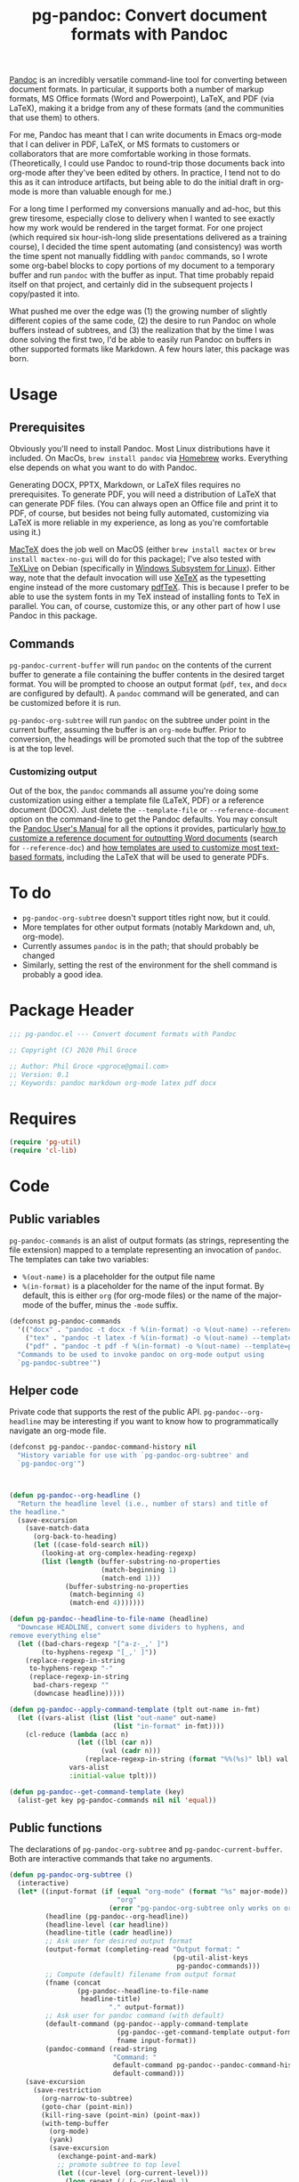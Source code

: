 #+STARTUP: indent
#+TITLE: pg-pandoc: Convert document formats with Pandoc

[[https://pandoc.org/][Pandoc]] is an incredibly versatile command-line tool for converting between document formats. In particular, it supports both a number of markup formats, MS Office formats (Word and Powerpoint), LaTeX, and PDF (via LaTeX), making it a bridge from any of these formats (and the communities that use them) to others.

For me, Pandoc has meant that I can write documents in Emacs org-mode that I can deliver in PDF, LaTeX, or MS formats to customers or collaborators that are more comfortable working in those formats. (Theoretically, I could use Pandoc to round-trip those documents back into org-mode after they've been edited by others. In practice, I tend not to do this as it can introduce artifacts, but being able to do the initial draft in org-mode is more than valuable enough for me.)

For a long time I performed my conversions manually and ad-hoc, but this grew tiresome, especially close to delivery when I wanted to see exactly how my work would be rendered in the target format. For one project (which required six hour-ish-long slide presentations delivered as a training course), I decided the time spent automating (and consistency) was worth the time spent not manually fiddling with =pandoc= commands, so I wrote some org-babel blocks to copy portions of my document to a temporary buffer and run =pandoc= with the buffer as input. That time probably repaid itself on that project, and certainly did in the subsequent projects I copy/pasted it into.

What pushed me over the edge was (1) the growing number of slightly different copies of the same code, (2) the desire to run Pandoc on whole buffers instead of subtrees, and (3) the realization that by the time I was done solving the first two, I'd be able to easily run Pandoc on buffers in other supported formats like Markdown. A few hours later, this package was born.

* Usage

** Prerequisites

Obviously you'll need to install Pandoc. Most Linux distributions have it included. On MacOs, =brew install pandoc= via [[https://brew.sh/][Homebrew]] works. Everything else depends on what you want to do with Pandoc.

Generating DOCX, PPTX, Markdown, or LaTeX files requires no prerequisites. To generate PDF, you will need a distribution of LaTeX that can generate PDF files. (You can always open an Office file and print it to PDF, of course, but besides not being fully automated, customizing via LaTeX is more reliable in my experience, as long as you're comfortable using it.)

[[https://www.tug.org/mactex/][MacTeX]] does the job well on MacOS (either =brew install mactex= or  =brew install mactex-no-gui= will do for this package); I've also tested with [[https://tug.org/texlive/][TeXLive]] on Debian (specifically in [[https://docs.microsoft.com/en-us/windows/wsl/install-win10][Windows Subsystem for Linux]]). Either way, note that the default invocation will use [[http://xetex.sourceforge.net/][XeTeX]] as the typesetting engine instead of the more customary [[http://www.tug.org/applications/pdftex/][pdfTeX]]. This is because I prefer to be able to use the system fonts in my TeX instead of installing fonts to TeX in parallel. You can, of course, customize this, or any other part of how I use Pandoc in this package.


** Commands

=pg-pandoc-current-buffer= will run =pandoc= on the contents of the current buffer to generate a file containing the buffer contents in the desired target format. You will be prompted to choose an output format (=pdf=, =tex=, and =docx= are configured by default). A =pandoc= command will be generated, and can be customized before it is run.

=pg-pandoc-org-subtree= will run =pandoc= on the subtree under point in the current buffer, assuming the buffer is an =org-mode= buffer. Prior to conversion, the headings will be promoted such that the top of the subtree is at the top level.

*** Customizing output

Out of the box, the =pandoc= commands all assume you're doing some customization using either a template file (LaTeX, PDF) or a reference document (DOCX). Just delete the =--template-file= or =--reference-document= option on the command-line to get the Pandoc defaults. You may consult the [[https://pandoc.org/MANUAL.html][Pandoc User's Manual]] for all the options it provides, particularly [[https://pandoc.org/MANUAL.html#options-affecting-specific-writers][how to customize a reference document for outputting Word documents]] (search for =--reference-doc=) and [[https://pandoc.org/MANUAL.html#templates][how templates are used to customize most text-based formats]], including the LaTeX that will be used to generate PDFs.

* To do

- =pg-pandoc-org-subtree= doesn't support titles right now, but it could.
- More templates for other output formats (notably Markdown and, uh, org-mode).
- Currently assumes =pandoc= is in the path; that should probably be changed
- Similarly, setting the rest of the environment for the shell command is probably a good idea.

* Package Header



#+BEGIN_SRC emacs-lisp
  ;;; pg-pandoc.el --- Convert document formats with Pandoc

  ;; Copyright (C) 2020 Phil Groce

  ;; Author: Phil Groce <pgroce@gmail.com>
  ;; Version: 0.1
  ;; Keywords: pandoc markdown org-mode latex pdf docx

#+END_SRC

* Requires

#+BEGIN_SRC emacs-lisp
  (require 'pg-util)
  (require 'cl-lib)
#+END_SRC


* Code


** Public variables

=pg-pandoc-commands= is an alist of output formats (as strings, representing the file extension) mapped to a template representing an invocation of =pandoc=. The templates can take two variables:

- =%(out-name)= is a placeholder for the output file name
- =%(in-format)= is a placeholder for the name of the input format. By default, this is either =org= (for org-mode files) or the name of the major-mode of the buffer, minus the =-mode= suffix.
#+BEGIN_SRC emacs-lisp
(defconst pg-pandoc-commands
  '(("docx" . "pandoc -t docx -f %(in-format) -o %(out-name) --reference-doc=reference.docx")
    ("tex" . "pandoc -t latex -f %(in-format) -o %(out-name) --template=pdf-template.tex")
    ("pdf" . "pandoc -t pdf -f %(in-format) -o %(out-name) --template=pdf-template.tex --pdf-engine xelatex -N"))
  "Commands to be used to invoke pandoc on org-mode output using
  `pg-pandoc-subtree'")
#+END_SRC

** Helper code

Private code that supports the rest of the public API. =pg-pandoc--org-headline= may be  interesting if you want to know how to programmatically navigate an org-mode file.

#+BEGIN_SRC emacs-lisp
  (defconst pg-pandoc--pandoc-command-history nil
    "History variable for use with `pg-pandoc-org-subtree' and
    `pg-pandoc-org'")



  (defun pg-pandoc--org-headline ()
    "Return the headline level (i.e., number of stars) and title of
  the headline."
    (save-excursion
      (save-match-data
        (org-back-to-heading)
        (let ((case-fold-search nil))
          (looking-at org-complex-heading-regexp)
          (list (length (buffer-substring-no-properties
                         (match-beginning 1)
                         (match-end 1)))
                (buffer-substring-no-properties
                 (match-beginning 4)
                 (match-end 4)))))))

  (defun pg-pandoc--headline-to-file-name (headline)
    "Downcase HEADLINE, convert some dividers to hyphens, and
  remove everything else"
    (let ((bad-chars-regexp "[^a-z-_,' ]")
          (to-hyphens-regexp "[_,' ]"))
      (replace-regexp-in-string
       to-hyphens-regexp "-"
       (replace-regexp-in-string
        bad-chars-regexp ""
        (downcase headline)))))

  (defun pg-pandoc--apply-command-template (tplt out-name in-fmt)
    (let ((vars-alist (list (list "out-name" out-name)
                            (list "in-format" in-fmt))))
      (cl-reduce (lambda (acc n)
                   (let ((lbl (car n))
                         (val (cadr n)))
                     (replace-regexp-in-string (format "%%(%s)" lbl) val acc)))
                 vars-alist
                 :initial-value tplt)))

  (defun pg-pandoc--get-command-template (key)
    (alist-get key pg-pandoc-commands nil nil 'equal))
#+END_SRC

** Public functions

The declarations of =pg-pandoc-org-subtree= and =pg-pandoc-current-buffer=. Both are interactive commands that take no arguments.

#+BEGIN_SRC emacs-lisp
  (defun pg-pandoc-org-subtree ()
    (interactive)
    (let* ((input-format (if (equal "org-mode" (format "%s" major-mode))
                             "org"
                           (error "pg-pandoc-org-subtree only works on org-mode files")))
           (headline (pg-pandoc--org-headline))
           (headline-level (car headline))
           (headline-title (cadr headline))
           ;; Ask user for desired output format
           (output-format (completing-read "Output format: "
                                           (pg-util-alist-keys
                                            pg-pandoc-commands)))
           ;; Compute (default) filename from output format
           (fname (concat
                   (pg-pandoc--headline-to-file-name
                    headline-title)
                           "." output-format))
           ;; Ask user for pandoc command (with default)
           (default-command (pg-pandoc--apply-command-template
                             (pg-pandoc--get-command-template output-format)
                             fname input-format))
           (pandoc-command (read-string
                            "Command: "
                            default-command pg-pandoc--pandoc-command-history
                            default-command)))
      (save-excursion
        (save-restriction
          (org-narrow-to-subtree)
          (goto-char (point-min))
          (kill-ring-save (point-min) (point-max))
          (with-temp-buffer
            (org-mode)
            (yank)
            (save-excursion
              (exchange-point-and-mark)
              ;; promote subtree to top level
              (let ((cur-level (org-current-level)))
                (loop repeat (/ (- cur-level 1)
                                (org-level-increment))
                      do (org-promote-subtree))))
            (insert "\n")
            ;; debug
            ;; (write-file "debug-out.org")
            (shell-command-on-region
             (point-min) (point-max)
             pandoc-command
             (get-buffer-create "*pandoc-output*")))))))

  (defun pg-pandoc-current-buffer ()
    (interactive)
    (let* ((input-format (replace-regexp-in-string
                          "-mode$" "" (format "%s" major-mode)))
           ;; Ask user for desired output format
           (output-format (completing-read "Output format: "
                                           (pg-util-alist-keys
                                            pg-pandoc-commands)))
           ;; Compute (default) filename from output format
           (fname (concat (file-name-base) "." output-format))
           ;; Ask user for pandoc command (with default)
           (default-command (pg-pandoc--apply-command-template
                             (pg-pandoc--get-command-template output-format)
                             fname input-format))
           (pandoc-command (read-string
                            "Command: "
                            default-command pg-pandoc--pandoc-command-history
                            default-command)))
      (save-excursion
        (save-restriction
          (shell-command-on-region
           (point-min) (point-max)
           pandoc-command
           (get-buffer-create "*pandoc-output*"))))))

#+END_SRC

* Provides

#+BEGIN_SRC emacs-lisp
  (provide 'pg-pandoc)
  ;;; pg-pandoc.el ends here
#+END_SRC
